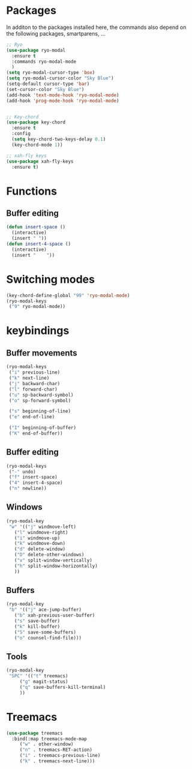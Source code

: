 * Packages
  In additon to the packages installed here, the commands also depend
  on the following packages, smartparens, ...
  #+begin_src emacs-lisp
    ;; Ryo
    (use-package ryo-modal
      :ensure t
      :commands ryo-modal-mode
      )
    (setq ryo-modal-cursor-type 'box)
    (setq ryo-modal-cursor-color "Sky Blue")
    (setq-default cursor-type 'bar)
    (set-cursor-color "Sky Blue")
    (add-hook 'text-mode-hook 'ryo-modal-mode)
    (add-hook 'prog-mode-hook 'ryo-modal-mode)
    
    
    ;; Key-chord
    (use-package key-chord
      :ensure t
      :config
      (setq key-chord-two-keys-delay 0.1)
      (key-chord-mode 1))
    
    ;; xah-fly keys
    (use-package xah-fly-keys
      :ensure t)
    
    #+end_src
* Functions
** Buffer editing
   #+begin_src emacs-lisp
     (defun insert-space ()
       (interactive)
       (insert " "))
     (defun insert-4-space ()
       (interactive)
       (insert "    "))
   #+end_src
* Switching modes
  #+begin_src emacs-lisp
    (key-chord-define-global "99" 'ryo-modal-mode)
    (ryo-modal-keys
     ("9" ryo-modal-mode))
  #+end_src
* keybindings
** Buffer movements
   #+begin_src emacs-lisp
     (ryo-modal-keys
      ("i" previous-line)
      ("k" next-line)
      ("j" backward-char)
      ("l" forward-char)
      ("u" sp-backward-symbol)
      ("o" sp-forward-symbol)
     
      ("s" beginning-of-line)
      ("e" end-of-line)
     
      ("I" beginning-of-buffer)
      ("K" end-of-buffer))
   #+end_src
** Buffer editing
   #+begin_src emacs-lisp
     (ryo-modal-keys
      ("-" undo)
      ("f" insert-space)
      ("4" insert-4-space)
      ("n" newline))
   #+end_src
** Windows
   #+begin_src emacs-lisp
     (ryo-modal-key
      "w" '(("j" windmove-left)
	    ("l" windmove-right)
	    ("i" windmove-up)
	    ("k" windmove-down)
	    ("d" delete-window)
	    ("D" delete-other-windows)
	    ("v" split-window-vertically)
	    ("h" split-window-horizontally)
	    ))
   #+end_src
** Buffers
   #+begin_src emacs-lisp
     (ryo-modal-key
      "b" '(("j" ace-jump-buffer)
	    ("b" xah-previous-user-buffer)
	    ("s" save-buffer)
	    ("k" kill-buffer)
	    ("S" save-some-buffers)
	    ("o" counsel-find-file)))
   #+end_src
** Tools
   #+begin_src emacs-lisp
     (ryo-modal-key
      "SPC" '(("t" treemacs)
	      ("g" magit-status)
	      ("q" save-buffers-kill-terminal)
	      ))
	   #+end_src
* Treemacs
  #+begin_src emacs-lisp
    (use-package treemacs
      :bind(:map treemacs-mode-map
		 ("w" . other-window)
		 ("n" . treemacs-RET-action)
		 ("i" . treemacs-previous-line)
		 ("k" . treemacs-next-line)))
  #+end_src
